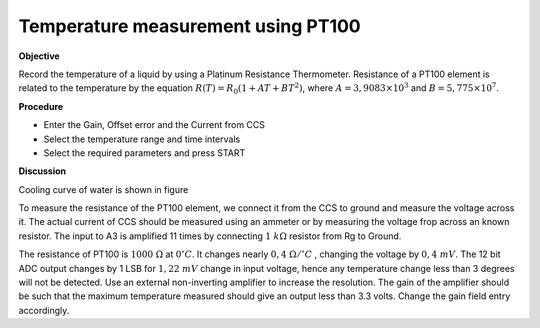 .. 6.5

Temperature measurement using PT100
===================================

**Objective**

Record the temperature of a liquid by using a Platinum Resistance
Thermometer. Resistance of a PT100 element is related to the temperature
by the equation :math:`R(T) = R_0 (1 + AT + BT^2)`, where
:math:`A = 3,9083 \times 10^{ 3}` and :math:`B =    5,775 \times 10^{ 7}`.

.. image:: schematics/pt100.svg
	   :width: 300px
.. image:: pics/pt100-screen.png
	   :width: 300px

**Procedure**

-  Enter the Gain, Offset error and the Current from CCS
-  Select the temperature range and time intervals
-  Select the required parameters and press START

**Discussion**

Cooling curve of water is shown in figure

To measure the resistance of the PT100 element, we connect it from the
CCS to ground and measure the voltage across it. The actual current of
CCS should be measured using an ammeter or by measuring the voltage frop
across an known resistor. The input to A3 is amplified 11 times by
connecting :math:`1~k\Omega` resistor from Rg to Ground.

The resistance of PT100 is :math:`1000~\Omega` at :math:`0^\circ C`. It changes nearly :math:`0,4~\Omega /^\circ C`
, changing the voltage by :math:`0, 4~mV`. The 12 bit ADC output changes
by 1 LSB for :math:`1,22~mV` change in input voltage, hence any temperature
change less than 3 degrees will not be detected. Use an external
non-inverting amplifier to increase the resolution. The gain of the
amplifier should be such that the maximum temperature measured should
give an output less than 3.3 volts. Change the gain field entry
accordingly.
